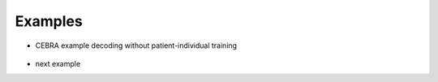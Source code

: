.. _examples-index:

Examples
========

- CEBRA example decoding without patient-individual training

    .. toggle::

        .. raw:: html
            :file: ..\\..\\..\\examples\\example_cebra_decoding.html

- next example
